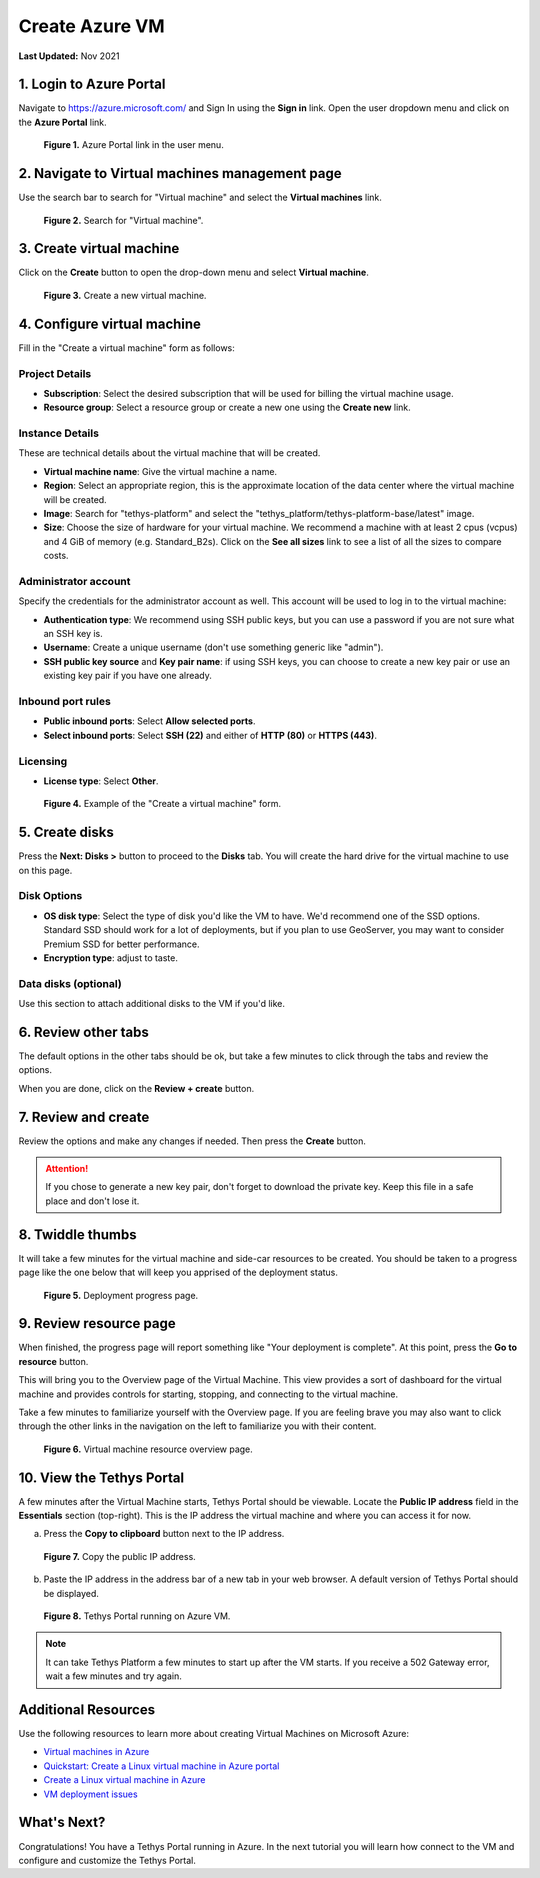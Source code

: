 .. _azure_vm_create:

***************
Create Azure VM
***************

**Last Updated:** Nov 2021

1. Login to Azure Portal
========================

Navigate to https://azure.microsoft.com/ and Sign In using the **Sign in** link. Open the user dropdown menu and click on the **Azure Portal** link.

.. figure:: ../../../../images/production/azure/create--azure-portal.png
    :width: 800px
    :alt: Azure Portal link in the user menu

    **Figure 1.** Azure Portal link in the user menu.

2. Navigate to Virtual machines management page
===============================================

Use the search bar to search for "Virtual machine" and select the **Virtual machines** link.

.. figure:: ../../../../images/production/azure/create--search-virtual-machines.png
    :width: 800px
    :alt: Search for virtual machines

    **Figure 2.** Search for "Virtual machine".

3. Create virtual machine
=========================

Click on the **Create** button to open the drop-down menu and select **Virtual machine**.

.. figure:: ../../../../images/production/azure/create--create-virtual-machine.png
    :width: 800px
    :alt: Create a new virtual machine

    **Figure 3.** Create a new virtual machine.

4. Configure virtual machine
============================

Fill in the "Create a virtual machine" form as follows:

Project Details
---------------

* **Subscription**: Select the desired subscription that will be used for billing the virtual machine usage.
* **Resource group**: Select a resource group or create a new one using the **Create new** link.

Instance Details
----------------

These are technical details about the virtual machine that will be created.

* **Virtual machine name**: Give the virtual machine a name.
* **Region**: Select an appropriate region, this is the approximate location of the data center where the virtual machine will be created.
* **Image**: Search for "tethys-platform" and select the "tethys_platform/tethys-platform-base/latest" image.
* **Size**: Choose the size of hardware for your virtual machine. We recommend a machine with at least 2 cpus (vcpus) and 4 GiB of memory (e.g. Standard_B2s). Click on the **See all sizes** link to see a list of all the sizes to compare costs.

Administrator account
---------------------

Specify the credentials for the administrator account as well. This account will be used to log in to the virtual machine:

* **Authentication type**: We recommend using SSH public keys, but you can use a password if you are not sure what an SSH key is.
* **Username**: Create a unique username (don't use something generic like "admin").
* **SSH public key source** and **Key pair name**: if using SSH keys, you can choose to create a new key pair or use an existing key pair if you have one already.

Inbound port rules
------------------

* **Public inbound ports**: Select **Allow selected ports**.
* **Select inbound ports**: Select **SSH (22)** and either of **HTTP (80)** or **HTTPS (443)**.

Licensing
---------

* **License type**: Select **Other**.

.. figure:: ../../../../images/production/azure/create--create-vm-basics.png
    :width: 800px
    :alt: Example of create a virtual machine form

    **Figure 4.** Example of the "Create a virtual machine" form.

5. Create disks
===============

Press the **Next: Disks >** button to proceed to the **Disks** tab. You will create the hard drive for the virtual machine to use on this page.

Disk Options
------------

* **OS disk type**: Select the type of disk you'd like the VM to have. We'd recommend one of the SSD options. Standard SSD should work for a lot of deployments, but if you plan to use GeoServer, you may want to consider Premium SSD for better performance.
* **Encryption type**: adjust to taste.

Data disks (optional)
---------------------

Use this section to attach additional disks to the VM if you'd like.

6. Review other tabs
====================

The default options in the other tabs should be ok, but take a few minutes to click through the tabs and review the options.

When you are done, click on the **Review + create** button.

7. Review and create
====================

Review the options and make any changes if needed. Then press the **Create** button.

.. attention::

    If you chose to generate a new key pair, don't forget to download the private key. Keep this file in a safe place and don't lose it.

8. Twiddle thumbs
=================

It will take a few minutes for the virtual machine and side-car resources to be created. You should be taken to a progress page like the one below that will keep you apprised of the deployment status.

.. figure:: ../../../../images/production/azure/create--deploy-progress.png
    :width: 800px
    :alt: Virtual machine deployment progress page

    **Figure 5.** Deployment progress page.

9. Review resource page
=======================

When finished, the progress page will report something like "Your deployment is complete". At this point, press the **Go to resource** button.

This will bring you to the Overview page of the Virtual Machine. This view provides a sort of dashboard for the virtual machine and provides controls for starting, stopping, and connecting to the virtual machine.

Take a few minutes to familiarize yourself with the Overview page. If you are feeling brave you may also want to click through the other links in the navigation on the left to familiarize you with their content.

.. figure:: ../../../../images/production/azure/create--virtual-machine-overview.png
    :width: 800px
    :alt: Virtual machine resource overview page

    **Figure 6.** Virtual machine resource overview page.

10. View the Tethys Portal
==========================

A few minutes after the Virtual Machine starts, Tethys Portal should be viewable. Locate the **Public IP address** field in the **Essentials** section (top-right). This is the IP address the virtual machine and where you can access it for now.

a. Press the **Copy to clipboard** button next to the IP address.

.. figure:: ../../../../images/production/azure/create--copy-public-ip.png
    :width: 800px
    :alt: Copy the public IP address

    **Figure 7.** Copy the public IP address.

b. Paste the IP address in the address bar of a new tab in your web browser. A default version of Tethys Portal should be displayed.

.. figure:: ../../../../images/production/azure/create--tethys-portal.png
    :width: 800px
    :alt: Tethys Portal running on Azure VM

    **Figure 8.** Tethys Portal running on Azure VM.

.. note::

    It can take Tethys Platform a few minutes to start up after the VM starts. If you receive a 502 Gateway error, wait a few minutes and try again.

Additional Resources
====================

Use the following resources to learn more about creating Virtual Machines on Microsoft Azure:

* `Virtual machines in Azure <https://docs.microsoft.com/en-us/azure/virtual-machines/>`_
* `Quickstart: Create a Linux virtual machine in Azure portal <https://docs.microsoft.com/en-us/azure/virtual-machines/linux/quick-create-portal>`_
* `Create a Linux virtual machine in Azure <https://docs.microsoft.com/en-us/learn/modules/create-linux-virtual-machine-in-azure/>`_
* `VM deployment issues <https://docs.microsoft.com/en-us/troubleshoot/azure/virtual-machines/welcome-deployment-troubleshooting>`_

What's Next?
============

Congratulations! You have a Tethys Portal running in Azure. In the next tutorial you will learn how connect to the VM and configure and customize the Tethys Portal.